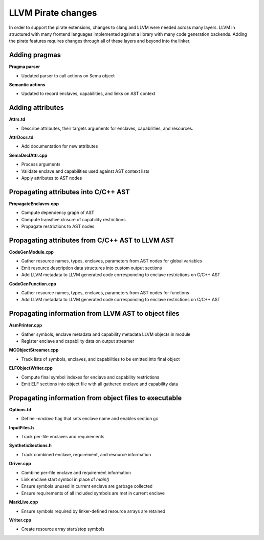 ===================
LLVM Pirate changes
===================

In order to support the pirate extensions, changes to clang and LLVM were needed
across many layers. LLVM in structured with many frontend languages implemented
against a library with many code generation backends. Adding the pirate features
requires changes through all of these layers and beyond into the linker.

Adding pragmas
--------------

**Pragma parser**

- Updated parser to call actions on Sema object

**Semantic actions**

- Updated to record enclaves, capabilities, and links on AST context

Adding attributes
-----------------

**Attrs.td**

- Describe attributes, their targets arguments for enclaves, capabilities, and resources.

**AttrDocs.td**

- Add documentation for new attributes

**SemaDeclAttr.cpp**

- Process arguments
- Validate enclave and capabilities used against AST context lists
- Apply attributes to AST nodes

Propagating attributes into C/C++ AST
-------------------------------------

**PropagateEnclaves.cpp**

- Compute dependency graph of AST
- Compute transitive closure of capability restrictions
- Propagate restrictions to AST nodes

Propagating attributes from C/C++ AST to LLVM AST
-------------------------------------------------

**CodeGenModule.cpp**

- Gather resource names, types, enclaves, parameters from AST nodes for global variables
- Emit resource description data structures into custom output sections
- Add LLVM metadata to LLVM generated code corresponding to enclave restrictions on C/C++ AST

**CodeGenFunction.cpp**

- Gather resource names, types, enclaves, parameters from AST nodes for functions
- Add LLVM metadata to LLVM generated code corresponding to enclave restrictions on C/C++ AST

Propagating information from LLVM AST to object files
-----------------------------------------------------

**AsmPrinter.cpp**

- Gather symbols, enclave metadata and capability metadata LLVM objects in module
- Register enclave and capability data on output streamer

**MCObjectStreamer.cpp**

- Track lists of symbols, enclaves, and capabilities to be emitted into final object

**ELFObjectWriter.cpp**

- Compute final symbol indexes for enclave and capability restrictions
- Emit ELF sections into object file with all gathered enclave and capability data

Propagating information from object files to executable
-------------------------------------------------------

**Options.td**

- Define `-enclave` flag that sets enclave name and enables section gc

**InputFiles.h**

- Track per-file enclaves and requirements

**SyntheticSections.h**

- Track combined enclave, requirement, and resource information

**Driver.cpp**

- Combine per-file enclave and requirement information
- Link enclave start symbol in place of `main()`
- Ensure symbols unused in current enclave are garbage collected
- Ensure requirements of all included symbols are met in current enclave

**MarkLive.cpp**

- Ensure symbols required by linker-defined resource arrays are retained

**Writer.cpp**

- Create resource array start/stop symbols

